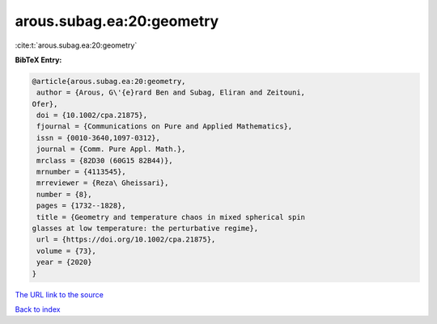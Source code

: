 arous.subag.ea:20:geometry
==========================

:cite:t:`arous.subag.ea:20:geometry`

**BibTeX Entry:**

.. code-block:: bibtex

   @article{arous.subag.ea:20:geometry,
    author = {Arous, G\'{e}rard Ben and Subag, Eliran and Zeitouni,
   Ofer},
    doi = {10.1002/cpa.21875},
    fjournal = {Communications on Pure and Applied Mathematics},
    issn = {0010-3640,1097-0312},
    journal = {Comm. Pure Appl. Math.},
    mrclass = {82D30 (60G15 82B44)},
    mrnumber = {4113545},
    mrreviewer = {Reza\ Gheissari},
    number = {8},
    pages = {1732--1828},
    title = {Geometry and temperature chaos in mixed spherical spin
   glasses at low temperature: the perturbative regime},
    url = {https://doi.org/10.1002/cpa.21875},
    volume = {73},
    year = {2020}
   }
`The URL link to the source <ttps://doi.org/10.1002/cpa.21875}>`_


`Back to index <../By-Cite-Keys.html>`_
